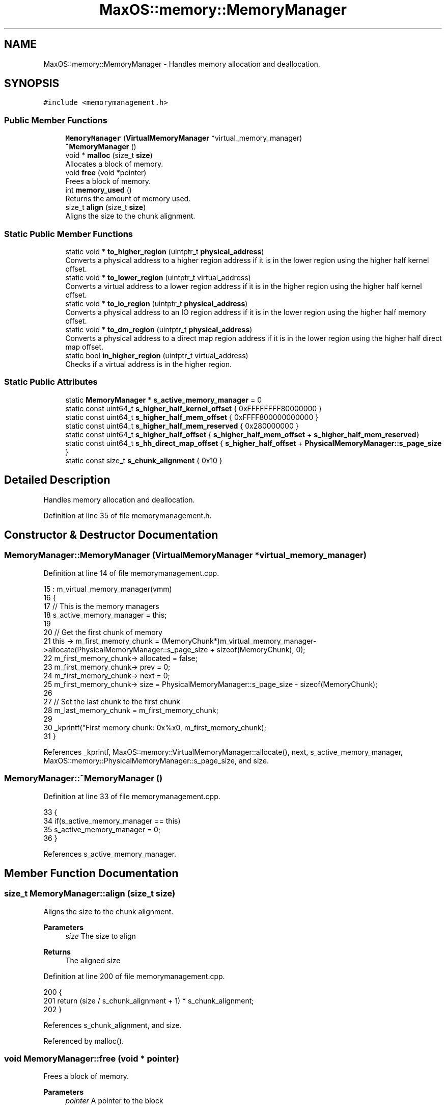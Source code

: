 .TH "MaxOS::memory::MemoryManager" 3 "Sun Oct 13 2024" "Version 0.1" "Max OS" \" -*- nroff -*-
.ad l
.nh
.SH NAME
MaxOS::memory::MemoryManager \- Handles memory allocation and deallocation\&.  

.SH SYNOPSIS
.br
.PP
.PP
\fC#include <memorymanagement\&.h>\fP
.SS "Public Member Functions"

.in +1c
.ti -1c
.RI "\fBMemoryManager\fP (\fBVirtualMemoryManager\fP *virtual_memory_manager)"
.br
.ti -1c
.RI "\fB~MemoryManager\fP ()"
.br
.ti -1c
.RI "void * \fBmalloc\fP (size_t \fBsize\fP)"
.br
.RI "Allocates a block of memory\&. "
.ti -1c
.RI "void \fBfree\fP (void *pointer)"
.br
.RI "Frees a block of memory\&. "
.ti -1c
.RI "int \fBmemory_used\fP ()"
.br
.RI "Returns the amount of memory used\&. "
.ti -1c
.RI "size_t \fBalign\fP (size_t \fBsize\fP)"
.br
.RI "Aligns the size to the chunk alignment\&. "
.in -1c
.SS "Static Public Member Functions"

.in +1c
.ti -1c
.RI "static void * \fBto_higher_region\fP (uintptr_t \fBphysical_address\fP)"
.br
.RI "Converts a physical address to a higher region address if it is in the lower region using the higher half kernel offset\&. "
.ti -1c
.RI "static void * \fBto_lower_region\fP (uintptr_t virtual_address)"
.br
.RI "Converts a virtual address to a lower region address if it is in the higher region using the higher half kernel offset\&. "
.ti -1c
.RI "static void * \fBto_io_region\fP (uintptr_t \fBphysical_address\fP)"
.br
.RI "Converts a physical address to an IO region address if it is in the lower region using the higher half memory offset\&. "
.ti -1c
.RI "static void * \fBto_dm_region\fP (uintptr_t \fBphysical_address\fP)"
.br
.RI "Converts a physical address to a direct map region address if it is in the lower region using the higher half direct map offset\&. "
.ti -1c
.RI "static bool \fBin_higher_region\fP (uintptr_t virtual_address)"
.br
.RI "Checks if a virtual address is in the higher region\&. "
.in -1c
.SS "Static Public Attributes"

.in +1c
.ti -1c
.RI "static \fBMemoryManager\fP * \fBs_active_memory_manager\fP = 0"
.br
.ti -1c
.RI "static const uint64_t \fBs_higher_half_kernel_offset\fP { 0xFFFFFFFF80000000 }"
.br
.ti -1c
.RI "static const uint64_t \fBs_higher_half_mem_offset\fP { 0xFFFF800000000000 }"
.br
.ti -1c
.RI "static const uint64_t \fBs_higher_half_mem_reserved\fP { 0x280000000 }"
.br
.ti -1c
.RI "static const uint64_t \fBs_higher_half_offset\fP { \fBs_higher_half_mem_offset\fP + \fBs_higher_half_mem_reserved\fP}"
.br
.ti -1c
.RI "static const uint64_t \fBs_hh_direct_map_offset\fP { \fBs_higher_half_offset\fP + \fBPhysicalMemoryManager::s_page_size\fP }"
.br
.ti -1c
.RI "static const size_t \fBs_chunk_alignment\fP { 0x10 }"
.br
.in -1c
.SH "Detailed Description"
.PP 
Handles memory allocation and deallocation\&. 
.PP
Definition at line 35 of file memorymanagement\&.h\&.
.SH "Constructor & Destructor Documentation"
.PP 
.SS "MemoryManager::MemoryManager (\fBVirtualMemoryManager\fP * virtual_memory_manager)"

.PP
Definition at line 14 of file memorymanagement\&.cpp\&.
.PP
.nf
15 : m_virtual_memory_manager(vmm)
16 {
17     // This is the memory managers
18     s_active_memory_manager = this;
19 
20     // Get the first chunk of memory
21     this -> m_first_memory_chunk = (MemoryChunk*)m_virtual_memory_manager->allocate(PhysicalMemoryManager::s_page_size + sizeof(MemoryChunk), 0);
22     m_first_memory_chunk-> allocated = false;
23     m_first_memory_chunk-> prev = 0;
24     m_first_memory_chunk-> next = 0;
25     m_first_memory_chunk-> size = PhysicalMemoryManager::s_page_size - sizeof(MemoryChunk);
26 
27     // Set the last chunk to the first chunk
28     m_last_memory_chunk = m_first_memory_chunk;
29 
30     _kprintf("First memory chunk: 0x%x\n", m_first_memory_chunk);
31 }
.fi
.PP
References _kprintf, MaxOS::memory::VirtualMemoryManager::allocate(), next, s_active_memory_manager, MaxOS::memory::PhysicalMemoryManager::s_page_size, and size\&.
.SS "MemoryManager::~MemoryManager ()"

.PP
Definition at line 33 of file memorymanagement\&.cpp\&.
.PP
.nf
33                               {
34     if(s_active_memory_manager == this)
35       s_active_memory_manager = 0;
36 }
.fi
.PP
References s_active_memory_manager\&.
.SH "Member Function Documentation"
.PP 
.SS "size_t MemoryManager::align (size_t size)"

.PP
Aligns the size to the chunk alignment\&. 
.PP
\fBParameters\fP
.RS 4
\fIsize\fP The size to align 
.RE
.PP
\fBReturns\fP
.RS 4
The aligned size 
.RE
.PP

.PP
Definition at line 200 of file memorymanagement\&.cpp\&.
.PP
.nf
200                                        {
201   return (size / s_chunk_alignment + 1) * s_chunk_alignment;
202 }
.fi
.PP
References s_chunk_alignment, and size\&.
.PP
Referenced by malloc()\&.
.SS "void MemoryManager::free (void * pointer)"

.PP
Frees a block of memory\&. 
.PP
\fBParameters\fP
.RS 4
\fIpointer\fP A pointer to the block 
.RE
.PP

.PP
Definition at line 102 of file memorymanagement\&.cpp\&.
.PP
.nf
102                                       {
103 
104 
105     // If nothing to free then return
106     if(pointer == 0)
107           return;
108 
109     // If block is not in the memory manager's range then return
110     if((uint64_t ) pointer < (uint64_t ) m_first_memory_chunk || (uint64_t ) pointer > (uint64_t ) m_last_memory_chunk)
111         return;
112 
113     // Create a new free chunk
114     MemoryChunk* chunk = (MemoryChunk*)((size_t)pointer - sizeof(MemoryChunk));
115     chunk -> allocated = false;
116 
117     // If there is a free chunk before this chunk then merge them
118     if(chunk -> prev != 0 && !chunk -> prev -> allocated){
119 
120         // Increase the previous chunk's size and remove the current chunk from the linked list
121         chunk->prev->size += chunk->size + sizeof(MemoryChunk);
122         chunk -> prev -> next = chunk -> next;
123 
124         // If there is a next chunk then ensure this chunk is removed from its linked list
125         if(chunk -> next != 0)
126             chunk -> next -> prev = chunk->prev;
127 
128         // Chunk is now the previous chunk
129         chunk = chunk -> prev;
130 
131     }
132 
133     // If there is a free chunk after this chunk then merge them
134     if(chunk -> next != 0 && !chunk -> next -> allocated){
135 
136         // Increase the current chunk's size and remove the next chunk from the linked list
137         chunk -> size += chunk -> next -> size + sizeof(MemoryChunk);
138         chunk -> next = chunk -> next -> next;
139 
140         // Remove the just merged chunk from the linked list
141         if(chunk -> next != 0)
142             chunk -> next -> prev = chunk;
143 
144     }
145 }
.fi
.PP
References next, MaxOS::memory::MemoryChunk::prev, size, and MaxOS::memory::MemoryChunk::size\&.
.SS "bool MemoryManager::in_higher_region (uintptr_t virtual_address)\fC [static]\fP"

.PP
Checks if a virtual address is in the higher region\&. 
.PP
\fBParameters\fP
.RS 4
\fIvirtual_address\fP The virtual address 
.RE
.PP
\fBReturns\fP
.RS 4
True if the address is in the higher region, false otherwise 
.RE
.PP

.PP
Definition at line 269 of file memorymanagement\&.cpp\&.
.PP
.nf
269                                                               {
270   return virtual_address & (1l << 62);
271 }
.fi
.PP
References MaxOS::drivers::peripherals::l\&.
.PP
Referenced by MaxOS::memory::PhysicalMemoryManager::map()\&.
.SS "void * MemoryManager::malloc (size_t size)"

.PP
Allocates a block of memory\&. 
.PP
\fBParameters\fP
.RS 4
\fIsize\fP size of the block 
.RE
.PP
\fBReturns\fP
.RS 4
a pointer to the block, 0 if no block is available 
.RE
.PP

.PP
Definition at line 44 of file memorymanagement\&.cpp\&.
.PP
.nf
44                                        {
45 
46     MemoryChunk* result = 0;
47 
48     // Don't allocate a block of size 0
49     if(size == 0)
50         return 0;
51 
52     // Size must include the size of the chunk and be aligned
53     size = align(size + sizeof(MemoryChunk));
54 
55     // Find the next free chunk that is big enough
56     for (MemoryChunk* chunk = m_first_memory_chunk; chunk != 0 && result == 0; chunk = chunk->next) {
57         if(chunk -> size > size && !chunk -> allocated)
58             result = chunk;
59     }
60 
61     // If there is no free chunk then expand the heap
62     if(result == 0)
63       result = expand_heap(size);
64 
65     // If there is not enough space to create a new chunk then just allocate the current chunk
66     if(result -> size < size + sizeof(MemoryChunk) + 1) {
67         result->allocated = true;
68         return (void *)(((size_t)result) + sizeof(MemoryChunk));
69     }
70 
71     // Create a new chunk after the current one
72     MemoryChunk* temp = (MemoryChunk*)((size_t)result + sizeof(MemoryChunk) + size);
73 
74     // Set the new chunk's properties and insert it into the linked list
75     temp -> allocated = false;
76     temp -> size =  result->size - size - sizeof(MemoryChunk);
77     temp -> prev = result;
78     temp -> next = result -> next;
79 
80     // If there is a chunk after the current one then set its previous to the new chunk
81     if(temp -> next != 0)
82        temp -> next -> prev = temp;
83 
84     // Current chunk is now allocated and is pointing to the new chunk
85     result->size = size;
86     result -> allocated = true;
87     result->next = temp;
88 
89     // Update the last memory chunk if necessary
90     if(result == m_last_memory_chunk)
91       m_last_memory_chunk = temp;
92 
93     return (void*)(((size_t)result) + sizeof(MemoryChunk));
94 }
.fi
.PP
References align(), MaxOS::memory::MemoryChunk::allocated, next, MaxOS::memory::MemoryChunk::next, size, and MaxOS::memory::MemoryChunk::size\&.
.SS "int MemoryManager::memory_used ()"

.PP
Returns the amount of memory used\&. 
.PP
\fBReturns\fP
.RS 4
The amount of memory used 
.RE
.PP

.PP
Definition at line 183 of file memorymanagement\&.cpp\&.
.PP
.nf
183                                {
184 
185         int result = 0;
186 
187         // Loop through all the chunks and add up the size of the allocated chunks
188         for (MemoryChunk* chunk = m_first_memory_chunk; chunk != 0; chunk = chunk->next)
189             if(chunk -> allocated)
190                 result += chunk -> size;
191 
192         return result;
193 }
.fi
.PP
References MaxOS::memory::MemoryChunk::next, and size\&.
.SS "void * MemoryManager::to_dm_region (uintptr_t physical_address)\fC [static]\fP"

.PP
Converts a physical address to a direct map region address if it is in the lower region using the higher half direct map offset\&. 
.PP
\fBParameters\fP
.RS 4
\fIphysical_address\fP The physical address 
.RE
.PP
\fBReturns\fP
.RS 4
The direct map region address 
.RE
.PP

.PP
Definition at line 254 of file memorymanagement\&.cpp\&.
.PP
.nf
254                                                             {
255 
256   if(physical_address < s_higher_half_offset)
257     return (void*)(physical_address + s_hh_direct_map_offset);
258 
259   // Must be in the higher half
260   return (void*)physical_address;
261 
262 }
.fi
.PP
References physical_address, s_hh_direct_map_offset, and s_higher_half_offset\&.
.PP
Referenced by MaxOS::memory::VirtualMemoryManager::VirtualMemoryManager()\&.
.SS "void * MemoryManager::to_higher_region (uintptr_t physical_address)\fC [static]\fP"

.PP
Converts a physical address to a higher region address if it is in the lower region using the higher half kernel offset\&. 
.PP
\fBParameters\fP
.RS 4
\fIphysical_address\fP The physical address 
.RE
.PP
\fBReturns\fP
.RS 4
The higher region address 
.RE
.PP

.PP
Definition at line 209 of file memorymanagement\&.cpp\&.
.PP
.nf
209                                                                 {
210 
211   // If it's in the lower half then add the offset
212   if(physical_address < s_higher_half_kernel_offset)
213     return (void*)(physical_address + s_higher_half_kernel_offset);
214 
215   // Must be in the higher half
216   return (void*)physical_address;
217 
218 }
.fi
.PP
References physical_address, and s_higher_half_kernel_offset\&.
.SS "void * MemoryManager::to_io_region (uintptr_t physical_address)\fC [static]\fP"

.PP
Converts a physical address to an IO region address if it is in the lower region using the higher half memory offset\&. 
.PP
\fBParameters\fP
.RS 4
\fIphysical_address\fP The physical address 
.RE
.PP
\fBReturns\fP
.RS 4
The IO region address 
.RE
.PP

.PP
Definition at line 239 of file memorymanagement\&.cpp\&.
.PP
.nf
239                                                             {
240 
241   if(physical_address < s_higher_half_mem_offset)
242     return (void*)(physical_address + s_higher_half_mem_offset);
243 
244   // Must be in the higher half
245   return (void*)physical_address;
246 
247 }
.fi
.PP
References physical_address, and s_higher_half_mem_offset\&.
.SS "void * MemoryManager::to_lower_region (uintptr_t virtual_address)\fC [static]\fP"

.PP
Converts a virtual address to a lower region address if it is in the higher region using the higher half kernel offset\&. 
.PP
\fBParameters\fP
.RS 4
\fIvirtual_address\fP The virtual address 
.RE
.PP
\fBReturns\fP
.RS 4
The lower region address 
.RE
.PP

.PP
Definition at line 225 of file memorymanagement\&.cpp\&.
.PP
.nf
225                                                               {
226   // If it's in the lower half then add the offset
227   if(virtual_address > s_higher_half_kernel_offset)
228     return (void*)(virtual_address - s_higher_half_kernel_offset);
229 
230   // Must be in the lower half
231   return (void*)virtual_address;
232 }
.fi
.PP
References s_higher_half_kernel_offset\&.
.PP
Referenced by MaxOS::memory::PhysicalMemoryManager::PhysicalMemoryManager()\&.
.SH "Member Data Documentation"
.PP 
.SS "\fBMemoryManager\fP * MemoryManager::s_active_memory_manager = 0\fC [static]\fP"

.PP
Definition at line 46 of file memorymanagement\&.h\&.
.PP
Referenced by MemoryManager(), operator delete(), operator delete[](), operator new(), operator new[](), and ~MemoryManager()\&.
.SS "const size_t MaxOS::memory::MemoryManager::s_chunk_alignment { 0x10 }\fC [static]\fP"

.PP
Definition at line 55 of file memorymanagement\&.h\&.
.PP
Referenced by align()\&.
.SS "const uint64_t MaxOS::memory::MemoryManager::s_hh_direct_map_offset { \fBs_higher_half_offset\fP + \fBPhysicalMemoryManager::s_page_size\fP }\fC [static]\fP"

.PP
Definition at line 52 of file memorymanagement\&.h\&.
.PP
Referenced by MaxOS::memory::PhysicalMemoryManager::PhysicalMemoryManager(), to_dm_region(), and MaxOS::memory::VirtualMemoryManager::VirtualMemoryManager()\&.
.SS "const uint64_t MaxOS::memory::MemoryManager::s_higher_half_kernel_offset { 0xFFFFFFFF80000000 }\fC [static]\fP"

.PP
Definition at line 48 of file memorymanagement\&.h\&.
.PP
Referenced by to_higher_region(), and to_lower_region()\&.
.SS "const uint64_t MaxOS::memory::MemoryManager::s_higher_half_mem_offset { 0xFFFF800000000000 }\fC [static]\fP"

.PP
Definition at line 49 of file memorymanagement\&.h\&.
.PP
Referenced by to_io_region()\&.
.SS "const uint64_t MaxOS::memory::MemoryManager::s_higher_half_mem_reserved { 0x280000000 }\fC [static]\fP"

.PP
Definition at line 50 of file memorymanagement\&.h\&.
.SS "const uint64_t MaxOS::memory::MemoryManager::s_higher_half_offset { \fBs_higher_half_mem_offset\fP + \fBs_higher_half_mem_reserved\fP}\fC [static]\fP"

.PP
Definition at line 51 of file memorymanagement\&.h\&.
.PP
Referenced by to_dm_region()\&.

.SH "Author"
.PP 
Generated automatically by Doxygen for Max OS from the source code\&.
